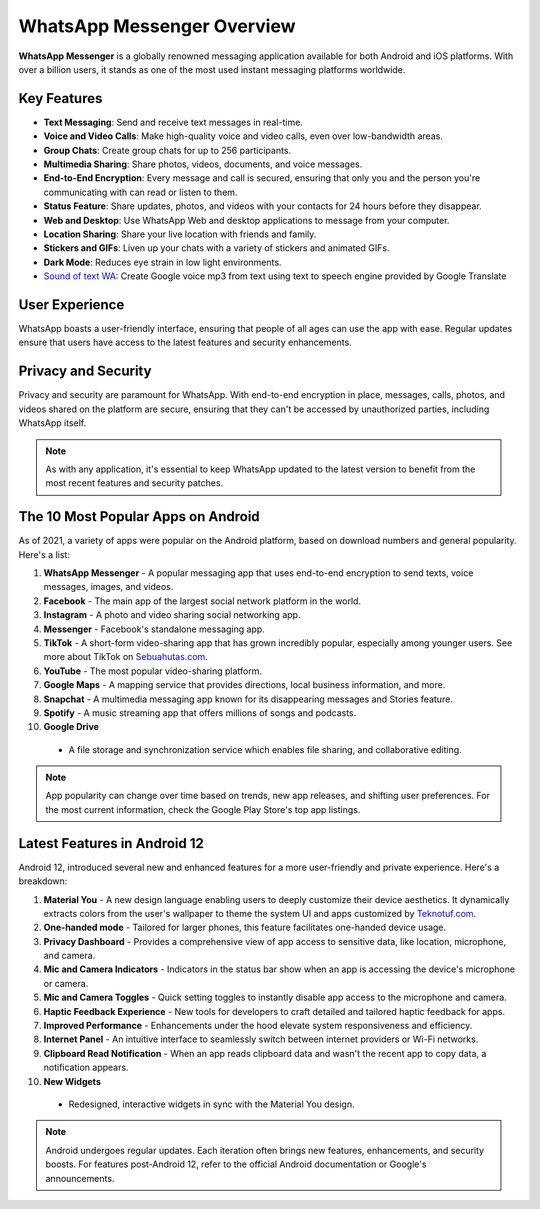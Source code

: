 =========================
WhatsApp Messenger Overview
=========================

**WhatsApp Messenger** is a globally renowned messaging application available for both Android and iOS platforms. With over a billion users, it stands as one of the most used instant messaging platforms worldwide.

Key Features
------------

- **Text Messaging**: Send and receive text messages in real-time.

- **Voice and Video Calls**: Make high-quality voice and video calls, even over low-bandwidth areas.

- **Group Chats**: Create group chats for up to 256 participants.

- **Multimedia Sharing**: Share photos, videos, documents, and voice messages.

- **End-to-End Encryption**: Every message and call is secured, ensuring that only you and the person you're communicating with can read or listen to them.

- **Status Feature**: Share updates, photos, and videos with your contacts for 24 hours before they disappear.

- **Web and Desktop**: Use WhatsApp Web and desktop applications to message from your computer.

- **Location Sharing**: Share your live location with friends and family.

- **Stickers and GIFs**: Liven up your chats with a variety of stickers and animated GIFs.

- **Dark Mode**: Reduces eye strain in low light environments.

- `Sound of text WA <https://www.voiceoftext.com/p/sound-of-text-wa.html>`_: Create Google voice mp3 from text using text to speech engine provided by Google Translate 

User Experience
---------------

WhatsApp boasts a user-friendly interface, ensuring that people of all ages can use the app with ease. Regular updates ensure that users have access to the latest features and security enhancements.

Privacy and Security
--------------------

Privacy and security are paramount for WhatsApp. With end-to-end encryption in place, messages, calls, photos, and videos shared on the platform are secure, ensuring that they can't be accessed by unauthorized parties, including WhatsApp itself.

.. note:: As with any application, it's essential to keep WhatsApp updated to the latest version to benefit from the most recent features and security patches.


The 10 Most Popular Apps on Android
---------------------

As of 2021, a variety of apps were popular on the Android platform, based on download numbers and general popularity. Here's a list:

1. **WhatsApp Messenger**
   - A popular messaging app that uses end-to-end encryption to send texts, voice messages, images, and videos. 

2. **Facebook**
   - The main app of the largest social network platform in the world.

3. **Instagram**
   - A photo and video sharing social networking app.

4. **Messenger**
   - Facebook's standalone messaging app.

5. **TikTok**
   - A short-form video-sharing app that has grown incredibly popular, especially among younger users. See more about TikTok on `Sebuahutas.com <https://www.sebuahutas.com/>`_.

6. **YouTube**
   - The most popular video-sharing platform.

7. **Google Maps**
   - A mapping service that provides directions, local business information, and more.

8. **Snapchat**
   - A multimedia messaging app known for its disappearing messages and Stories feature.

9. **Spotify**
   - A music streaming app that offers millions of songs and podcasts.

10. **Google Drive**
   - A file storage and synchronization service which enables file sharing, and collaborative editing.

.. note:: App popularity can change over time based on trends, new app releases, and shifting user preferences. For the most current information, check the Google Play Store's top app listings.

Latest Features in Android 12
---------------------

Android 12, introduced several new and enhanced features for a more user-friendly and private experience. Here's a breakdown:

1. **Material You**
   - A new design language enabling users to deeply customize their device aesthetics. It dynamically extracts colors from the user's wallpaper to theme the system UI and apps customized by `Teknotuf.com <https://www.teknotuf.com/>`_.

2. **One-handed mode**
   - Tailored for larger phones, this feature facilitates one-handed device usage.

3. **Privacy Dashboard**
   - Provides a comprehensive view of app access to sensitive data, like location, microphone, and camera.

4. **Mic and Camera Indicators**
   - Indicators in the status bar show when an app is accessing the device's microphone or camera.

5. **Mic and Camera Toggles**
   - Quick setting toggles to instantly disable app access to the microphone and camera.

6. **Haptic Feedback Experience**
   - New tools for developers to craft detailed and tailored haptic feedback for apps.

7. **Improved Performance**
   - Enhancements under the hood elevate system responsiveness and efficiency.

8. **Internet Panel**
   - An intuitive interface to seamlessly switch between internet providers or Wi-Fi networks.

9. **Clipboard Read Notification**
   - When an app reads clipboard data and wasn't the recent app to copy data, a notification appears.

10. **New Widgets**
   - Redesigned, interactive widgets in sync with the Material You design.

.. note:: Android undergoes regular updates. Each iteration often brings new features, enhancements, and security boosts. For features post-Android 12, refer to the official Android documentation or Google's announcements.

